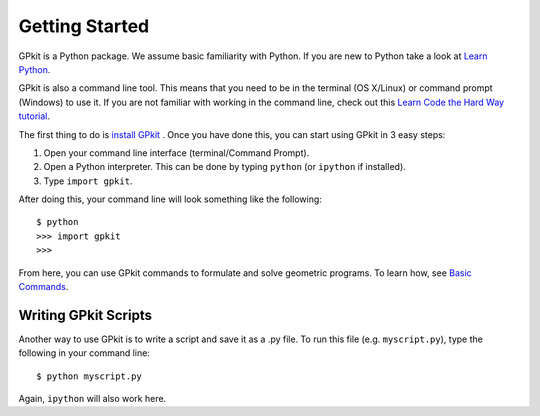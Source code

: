 Getting Started
***************

GPkit is a Python package. We assume basic familiarity with Python. If you are new to Python take a look at `Learn Python <http://www.learnpython.org>`_.

GPkit is also a command line tool. This means that you need to be in the terminal (OS X/Linux) or command prompt (Windows) to use it. If you are not familiar with working in the command line, check out this `Learn Code the Hard Way tutorial <http://cli.learncodethehardway.org/book/>`_.

The first thing to do is `install GPkit <installation.html>`_ . Once you have done this, you can start using GPkit in 3 easy steps:

1. Open your command line interface (terminal/Command Prompt).
2. Open a Python interpreter. This can be done by typing ``python`` (or ``ipython`` if installed).
3. Type ``import gpkit``.

After doing this, your command line will look something like the following::

    $ python
    >>> import gpkit
    >>>

From here, you can use GPkit commands to formulate and solve geometric programs. To learn how, see `Basic Commands <basiccommands.html>`_.


Writing GPkit Scripts
=====================
Another way to use GPkit is to write a script and save it as a .py file. To run this file (e.g. ``myscript.py``), type the following in your command line::

    $ python myscript.py

Again, ``ipython`` will also work here.

